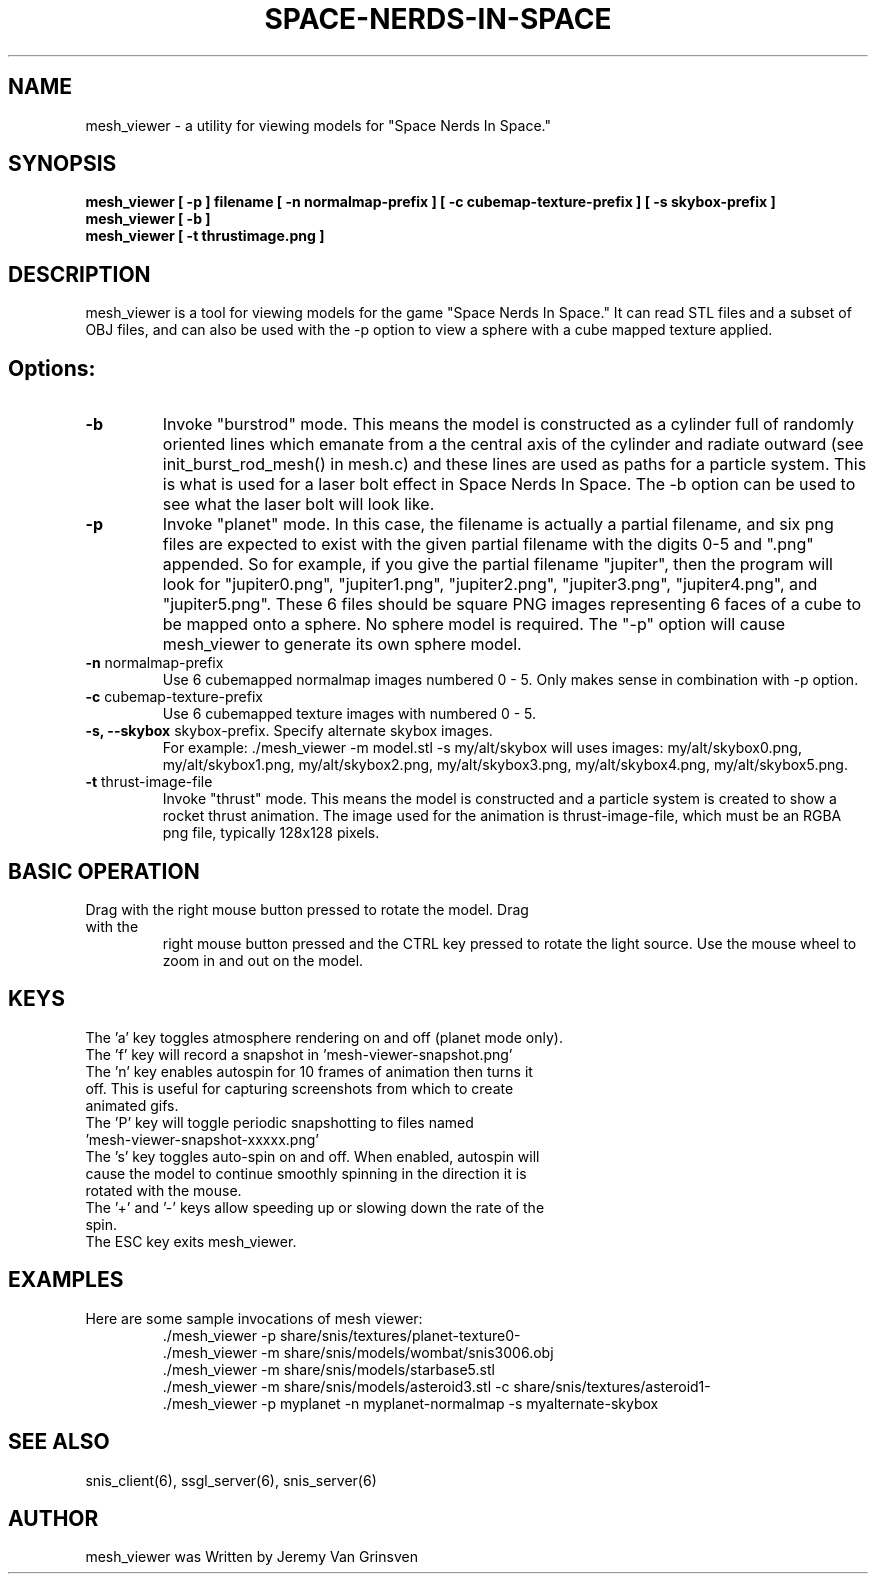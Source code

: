 .TH SPACE-NERDS-IN-SPACE "6" "Aug 2016" "mesh_viewer" "Games"
.SH NAME
mesh_viewer \- a utility for viewing models for "Space Nerds In Space."
.SH SYNOPSIS
.B mesh_viewer [ -p ] filename [ -n normalmap-prefix ] [ -c cubemap-texture-prefix ] [ -s skybox-prefix ]
.br
.B mesh_viewer [ -b ]
.br
.B mesh_viewer [ -t thrustimage.png ]
.SH DESCRIPTION
.\" Add any additional description here
.warn 511
.PP
mesh_viewer is a tool for viewing models for the game "Space Nerds In Space."  It can read STL files and a subset of OBJ files, and can also be used with the -p option to view a sphere with a cube mapped texture applied.
.SH Options:
.TP
\fB-b\fR
Invoke "burstrod" mode.  This means the model is constructed as a cylinder full of randomly
oriented lines which emanate from a the central axis of the cylinder and radiate outward
(see init_burst_rod_mesh() in mesh.c) and these lines are used as paths for a particle system.
This is what is used for a laser bolt effect in Space Nerds In Space.   The -b option can be
used to see what the laser bolt will look like.
.TP
\fB\-p\fR
Invoke "planet" mode.  In this case, the filename is actually a partial filename,
and six png files are expected to exist with the given partial filename with the
digits 0-5 and ".png" appended.  So for example, if you give the partial filename
"jupiter", then the program will look for "jupiter0.png", "jupiter1.png", "jupiter2.png",
"jupiter3.png", "jupiter4.png", and "jupiter5.png".  These 6 files should be square
PNG images representing 6 faces of a cube to be mapped onto a sphere.  No sphere model
is required.  The "-p" option will cause mesh_viewer to generate its own sphere
model.
.TP
\fB\-n\fR normalmap-prefix
Use 6 cubemapped normalmap images numbered 0 - 5.
Only makes sense in combination with -p option.
.TP
\fB\-c\fR cubemap-texture-prefix
Use 6 cubemapped texture images with numbered 0 - 5.
.TP
\fB\-s, --skybox\fR skybox-prefix.  Specify alternate skybox images.
For example: ./mesh_viewer -m model.stl -s my/alt/skybox will uses
images: my/alt/skybox0.png, my/alt/skybox1.png, my/alt/skybox2.png,
my/alt/skybox3.png, my/alt/skybox4.png, my/alt/skybox5.png.
.TP
\fB\-t\fR thrust-image-file
Invoke "thrust" mode.  This means the model is constructed and a particle system
is created to show a rocket thrust animation.  The image used for the animation
is thrust-image-file, which must be an RGBA png file, typically 128x128 pixels.
.SH BASIC OPERATION
.TP
Drag with the right mouse button pressed to rotate the model.  Drag with the
right mouse button pressed and the CTRL key pressed to rotate the light source.
Use the mouse wheel to zoom in and out on the model.
.SH KEYS
.TP
The 'a' key toggles atmosphere rendering on and off (planet mode only).
.TP
The 'f' key will record a snapshot in 'mesh-viewer-snapshot.png'
.TP
The 'n' key enables autospin for 10 frames of animation then turns it off.  This is useful for capturing screenshots from which to create animated gifs.
.TP
The 'P' key will toggle periodic snapshotting to files named 'mesh-viewer-snapshot-xxxxx.png'
.TP
The 's' key toggles auto-spin on and off.  When enabled, autospin will cause the model to continue smoothly spinning in the direction it is rotated with the mouse.
.TP
The '+' and '-' keys allow speeding up or slowing down the rate of the spin.
.TP
The ESC key exits mesh_viewer.
.SH
EXAMPLES
.TP
Here are some sample invocations of mesh viewer:
  ./mesh_viewer -p share/snis/textures/planet-texture0-
  ./mesh_viewer -m share/snis/models/wombat/snis3006.obj
  ./mesh_viewer -m share/snis/models/starbase5.stl
  ./mesh_viewer -m share/snis/models/asteroid3.stl -c share/snis/textures/asteroid1-
  ./mesh_viewer -p myplanet -n myplanet-normalmap -s myalternate-skybox
.SH SEE ALSO
.PP
snis_client(6), ssgl_server(6), snis_server(6)
.SH AUTHOR
mesh_viewer was Written by Jeremy Van Grinsven
.br

